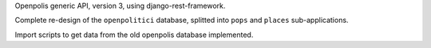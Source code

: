 Openpolis generic API, version 3, using django-rest-framework.

Complete re-design of the ``openpolitici`` database, splitted into ``pops`` and ``places`` sub-applications.

Import scripts to get data from the old openpolis database implemented.

